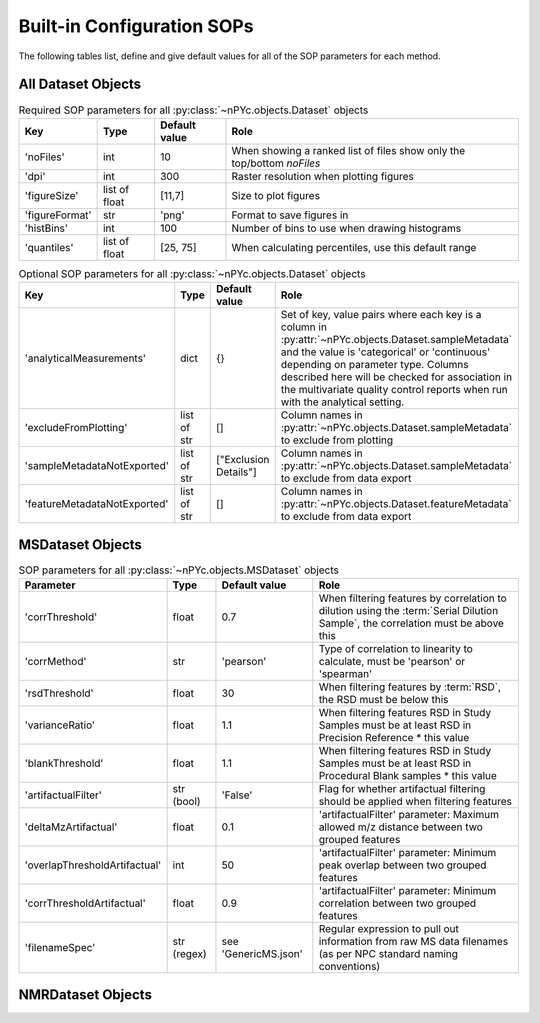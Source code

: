 Built-in Configuration SOPs
===========================

The following tables list, define and give default values for all of the SOP parameters for each method.

All Dataset Objects
^^^^^^^^^^^^^^^^^^^

.. table::  Required SOP parameters for all :py:class:`~nPYc.objects.Dataset` objects
	:widths: auto

	================ ========================================= ===================== ============
	Key              Type                                      Default value         Role
	================ ========================================= ===================== ============
	'noFiles'        int                                       10                    When showing a ranked list of files show only the top/bottom *noFiles*
	'dpi'            int                                       300                   Raster resolution when plotting figures
	'figureSize'     list of float                             [11,7]                Size to plot figures
	'figureFormat'   str                                       'png'                 Format to save figures in
	'histBins'       int                                       100                   Number of bins to use when drawing histograms
	'quantiles'      list of float                             [25, 75]              When calculating percentiles, use this default range
	================ ========================================= ===================== ============

.. table::  Optional SOP parameters for all :py:class:`~nPYc.objects.Dataset` objects
	:widths: auto

	=============================== ============= ===================== ============
	Key                             Type          Default value         Role
	=============================== ============= ===================== ============
	'analyticalMeasurements'        dict          {}                    Set of key, value pairs where each key is a column in :py:attr:`~nPYc.objects.Dataset.sampleMetadata` and the value is 'categorical' or 'continuous' depending on parameter type. Columns described here will be checked for association in the multivariate quality control reports when run with the analytical setting.
	'excludeFromPlotting'           list of str   []                    Column names in :py:attr:`~nPYc.objects.Dataset.sampleMetadata` to exclude from plotting
	'sampleMetadataNotExported'     list of str   ["Exclusion Details"] Column names in :py:attr:`~nPYc.objects.Dataset.sampleMetadata` to exclude from data export
	'featureMetadataNotExported'    list of str   []                    Column names in :py:attr:`~nPYc.objects.Dataset.featureMetadata` to exclude from data export    
	=============================== ============= ===================== ============


MSDataset Objects
^^^^^^^^^^^^^^^^^

.. table:: SOP parameters for all :py:class:`~nPYc.objects.MSDataset` objects
	:widths: auto

	============================= ============ ========================== ==================================================================================
	Parameter                     Type    	   Default value              Role
	============================= ============ ========================== ==================================================================================            
	'corrThreshold'                float       0.7                        When filtering features by correlation to dilution using the :term:`Serial Dilution Sample`, the correlation must be above this
	'corrMethod'                   str         'pearson'                  Type of correlation to linearity to calculate, must be 'pearson' or 'spearman'
	'rsdThreshold'                 float       30                         When filtering features by :term:`RSD`, the RSD must be below this
	'varianceRatio'                float       1.1                        When filtering features RSD in Study Samples must be at least RSD in Precision Reference * this value
	'blankThreshold'               float       1.1                        When filtering features RSD in Study Samples must be at least RSD in Procedural Blank samples * this value
	'artifactualFilter'            str (bool)  'False'                    Flag for whether artifactual filtering should be applied when filtering features
	'deltaMzArtifactual'           float       0.1                        'artifactualFilter' parameter: Maximum allowed m/z distance between two grouped features
	'overlapThresholdArtifactual'  int         50                         'artifactualFilter' parameter: Minimum peak overlap between two grouped features
	'corrThresholdArtifactual'     float       0.9                        'artifactualFilter' parameter: Minimum correlation between two grouped features
	'filenameSpec'                 str (regex) see 'GenericMS.json'       Regular expression to pull out information from raw MS data filenames (as per NPC standard naming conventions)
	============================= ============ ========================== ==================================================================================


NMRDataset Objects
^^^^^^^^^^^^^^^^^^

.. table:: SOP parameters for all :py:class:`~nPYc.objects.NMRDataset` objects
	:widths: auto

	============================= ============================= ======================================= ======================================= ==================================================================================
	Parameter                     Type                          Default value (for GenericNMRUrine)     Default value (for GenericNMRBlood)     Role
	============================= ============================= ======================================= ======================================= ==================================================================================
	'bounds'                      list of float                 [-1, 10]                                [-1, 10]                                Region of the original spectrum to re-interpolate and retain
	'variableSize'                int                           20000                                   20000                                   Number of points in the re-interpolated spectrum
	'alignTo'                     str                           ‘singlet’                               ‘doublet’                               Type of signal to calibrate to
	'calibrateTo'                 float                         0                                       5.233                                   Chemical shift value to calibrate to
	'ppmSearchRange'              list of float                 [-0.3, 0.3]                             [4.9, 5.733]                            Chemical shift region to search for calibration signal
	'LWpeakMultiplicity'          str                           ‘singlet’                               'quartet'								Type of signal used to measure line width
	'LWpeakRange'                 list of float                 [-0.1, 0.1]                             [4.08, 4.14]                            Chemical shift region to search for line width signal
	'PWFailThreshold'             float                         1.3										1.3                                     Line-width check cut-off in Hz
	'baselineCheckRegion'         list of list pairs of floats  [[-2, -0.5], [9.5, 12.5]]				[[-2, -0.5], [9.5, 12.5]]               Chemical shift regions to use in baseline quality checks
	'solventPeakCheckRegion'        list of list pairs of floats  [[4.6, 4.7],[4.9,5]]                    [[4.4, 4.5], [4.85,5]]                  Chemical shift regions to use in water suppression quality checks
	'exclusionRegions'            list of list pairs of floats  [[-0.2,0.2],[4.7,4.9]]                  [[-0.2,0.2],[4.5,4.85]]                 Chemical shift regions to mark for exclusion by default during pre-processing
	============================= ============================= ======================================= ======================================= ==================================================================================
